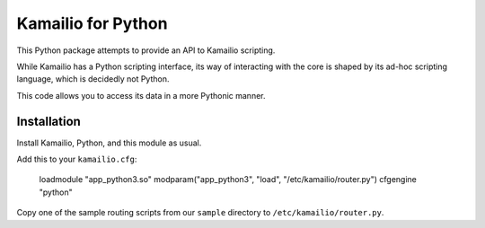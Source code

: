 ===================
Kamailio for Python
===================

This Python package attempts to provide an API to Kamailio scripting.

While Kamailio has a Python scripting interface, its way of interacting
with the core is shaped by its ad-hoc scripting language, which is decidedly
not Python.

This code allows you to access its data in a more Pythonic manner.

------------
Installation
------------

Install Kamailio, Python, and this module as usual.

Add this to your ``kamailio.cfg``:

        loadmodule "app_python3.so"
        modparam("app_python3", "load", "/etc/kamailio/router.py")
        cfgengine "python"

Copy one of the sample routing scripts from our ``sample`` directory
to ``/etc/kamailio/router.py``.
